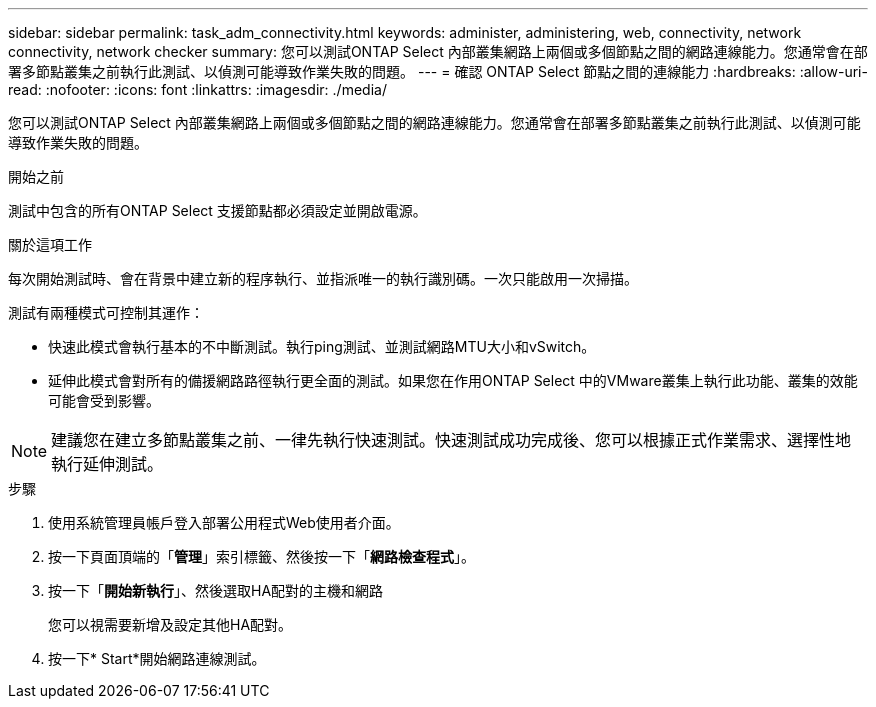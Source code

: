 ---
sidebar: sidebar 
permalink: task_adm_connectivity.html 
keywords: administer, administering, web, connectivity, network connectivity, network checker 
summary: 您可以測試ONTAP Select 內部叢集網路上兩個或多個節點之間的網路連線能力。您通常會在部署多節點叢集之前執行此測試、以偵測可能導致作業失敗的問題。 
---
= 確認 ONTAP Select 節點之間的連線能力
:hardbreaks:
:allow-uri-read: 
:nofooter: 
:icons: font
:linkattrs: 
:imagesdir: ./media/


[role="lead"]
您可以測試ONTAP Select 內部叢集網路上兩個或多個節點之間的網路連線能力。您通常會在部署多節點叢集之前執行此測試、以偵測可能導致作業失敗的問題。

.開始之前
測試中包含的所有ONTAP Select 支援節點都必須設定並開啟電源。

.關於這項工作
每次開始測試時、會在背景中建立新的程序執行、並指派唯一的執行識別碼。一次只能啟用一次掃描。

測試有兩種模式可控制其運作：

* 快速此模式會執行基本的不中斷測試。執行ping測試、並測試網路MTU大小和vSwitch。
* 延伸此模式會對所有的備援網路路徑執行更全面的測試。如果您在作用ONTAP Select 中的VMware叢集上執行此功能、叢集的效能可能會受到影響。



NOTE: 建議您在建立多節點叢集之前、一律先執行快速測試。快速測試成功完成後、您可以根據正式作業需求、選擇性地執行延伸測試。

.步驟
. 使用系統管理員帳戶登入部署公用程式Web使用者介面。
. 按一下頁面頂端的「*管理*」索引標籤、然後按一下「*網路檢查程式*」。
. 按一下「*開始新執行*」、然後選取HA配對的主機和網路
+
您可以視需要新增及設定其他HA配對。

. 按一下* Start*開始網路連線測試。

